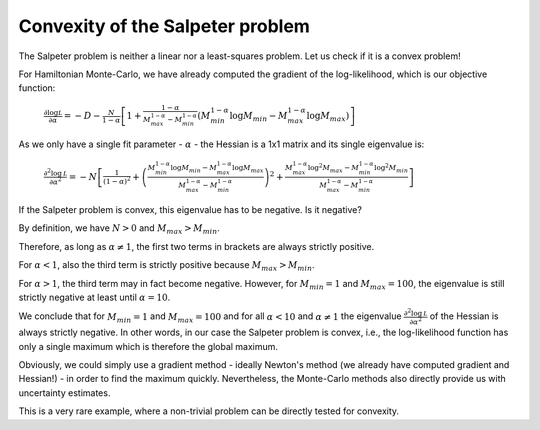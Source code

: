 Convexity of the Salpeter problem
====================

The Salpeter problem is neither a linear nor a least-squares problem. Let us check if it is a convex problem!

For Hamiltonian Monte-Carlo, we have already computed the gradient of the log-likelihood, which is our objective function:

  :math:`\frac{\partial\log\mathcal L}{\partial\alpha} = -D-\frac{N}{1-\alpha}\left[1 + \frac{1-\alpha}{M_{max}^{1-\alpha}-M_{min}^{1-\alpha}}\left(M_{min}^{1-\alpha}\log M_{min}-M_{max}^{1-\alpha}\log M_{max}\right)\right]`

As we only have a single fit parameter - :math:`\alpha` - the Hessian is a 1x1 matrix and its single eigenvalue is:

  :math:`\frac{\partial^2\log\mathcal L}{\partial\alpha^2} = -N\left[\frac{1}{(1-\alpha)^2} + \left(\frac{M_{min}^{1-\alpha}\log M_{min}-M_{max}^{1-\alpha}\log M_{max}}{M_{max}^{1-\alpha}-M_{min}^{1-\alpha}}\right)^2 + \frac{M_{max}^{1-\alpha}\log^2 M_{max}-M_{min}^{1-\alpha}\log^2 M_{min}}{M_{max}^{1-\alpha}-M_{min}^{1-\alpha}}\right]`

If the Salpeter problem is convex, this eigenvalue has to be negative. Is it negative?

By definition, we have :math:`N>0` and :math:`M_{max}>M_{min}`.

Therefore, as long as :math:`\alpha\neq 1`, the first two terms in brackets are always strictly positive.

For :math:`\alpha < 1`, also the third term is strictly positive because :math:`M_{max}>M_{min}`.

For :math:`\alpha > 1`, the third term may in fact become negative. However, for :math:`M_{min}=1` and :math:`M_{max}=100`, the eigenvalue is still strictly negative at least until :math:`\alpha=10`.

We conclude that for :math:`M_{min}=1` and :math:`M_{max}=100` and for all :math:`\alpha < 10` and :math:`\alpha\neq 1` the eigenvalue :math:`\frac{\partial^2\log\mathcal L}{\partial\alpha^2}` of the Hessian is always strictly negative. In other words, in our case the Salpeter problem is convex, i.e., the log-likelihood function has only a single maximum which is therefore the global maximum.

Obviously, we could simply use a gradient method - ideally Newton's method (we already have computed gradient and Hessian!) - in order to find the maximum quickly. Nevertheless, the Monte-Carlo methods also directly provide us with uncertainty estimates.

This is a very rare example, where a non-trivial problem can be directly tested for convexity.